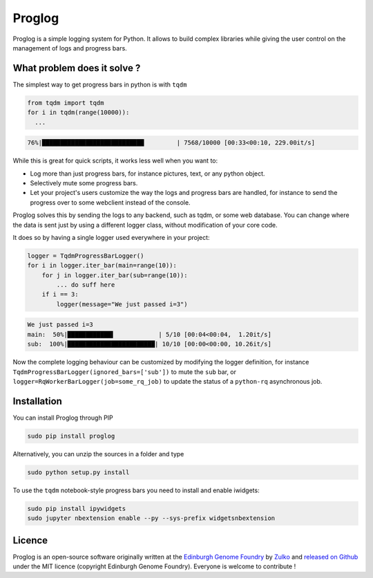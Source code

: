 Proglog
=========

.. image:: https://raw.githubusercontent.com/Edinburgh-Genome-Foundry/Proglog/master/logo.png
    :align: center

Proglog is a simple logging system for Python. It allows to build complex
libraries while giving the user control on the management of logs and progress
bars.

What problem does it solve ?
----------------------------

The simplest way to get progress bars in python is with ``tqdm``

.. code:: python

    from tqdm import tqdm
    for i in tqdm(range(10000)):
      ...

.. code:: shell

    76%|████████████████████████████         | 7568/10000 [00:33<00:10, 229.00it/s]

While this is great for quick scripts, it works less well when you want to:

- Log more than just progress bars, for instance pictures, text, or any python object.
- Selectively mute some progress bars.
- Let your project's users customize the way the logs and progress bars are
  handled, for instance to send the progress over to some webclient instead of the console.

Proglog solves this by sending the logs to any backend, such as tqdm, or some web
database. You can change where the data is sent just by using a different logger
class, without modification of your core code.

It does so by having a single logger used everywhere in your project:

.. code:: python

    logger = TqdmProgressBarLogger()
    for i in logger.iter_bar(main=range(10)):
        for j in logger.iter_bar(sub=range(10)):
            ... do suff here
        if i == 3:
            logger(message="We just passed i=3")

.. code:: shell

    We just passed i=3
    main:  50%|████████████▌            | 5/10 [00:04<00:04,  1.20it/s]
    sub:  100%|████████████████████████| 10/10 [00:00<00:00, 10.26it/s]


Now the complete logging behaviour can be customized by modifying the logger
definition, for instance ``TqdmProgressBarLogger(ignored_bars=['sub'])`` to mute
the ``sub`` bar, or ``logger=RqWorkerBarLogger(job=some_rq_job)`` to update the
status of a ``python-rq`` asynchronous job.


Installation
-------------

You can install Proglog through PIP

.. code:: shell

    sudo pip install proglog

Alternatively, you can unzip the sources in a folder and type

.. code:: shell

    sudo python setup.py install

To use the ``tqdm`` notebook-style progress bars you need to install and enable
iwidgets:

.. code:: shell

    sudo pip install ipywidgets
    sudo jupyter nbextension enable --py --sys-prefix widgetsnbextension


Licence
--------

Proglog is an open-source software originally written at the `Edinburgh Genome Foundry
<http://www.genomefoundry.io>`_ by `Zulko <https://github.com/Zulko>`_
and `released on Github <https://github.com/Edinburgh-Genome-Foundry/DnaCauldron>`_ under
the MIT licence (copyright Edinburgh Genome Foundry).
Everyone is welcome to contribute !
